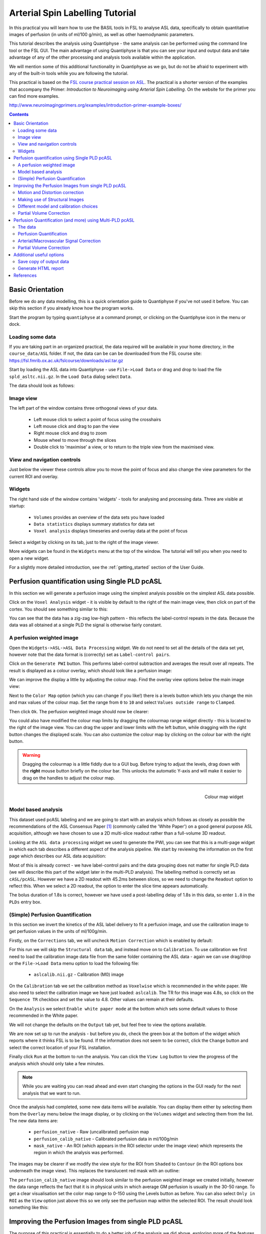 Arterial Spin Labelling Tutorial
================================

.. image:: /screenshots/asl_tutorial_img.png
   :align: right

In this practical you will learn how to use the BASIL tools in FSL
to analyse ASL data, specifically to obtain quantitative images of
perfusion (in units of ml/100 g/min), as well as other haemodynamic
parameters. 

This tutorial describes the analysis using Quantiphyse - the same
analysis can be performed using the command line tool or the FSL
GUI. The main advantage of using Quantiphyse is that you can see
your input and output data and take advantage of any of the other
processing and analysis tools available within the application.

We will mention some of this additional functionality in 
Quantiphyse as we go, but do not be afraid to experiment with 
any of the built-in tools while you are following the tutorial.

This practical is based on the 
`FSL course practical session on ASL <https://fsl.fmrib.ox.ac.uk/fslcourse/lectures/practicals/ASLpractical/index.html>`_.
The practical is a shorter version of the examples that accompany the Primer: *Introduction to Neuroimaging
using Arterial Spin Labelling*. On the website for the primer you can find more examples.

http://www.neuroimagingprimers.org/examples/introduction-primer-example-boxes/

.. contents:: Contents
    :local:


Basic Orientation
-----------------

Before we do any data modelling, this is a quick orientation guide to Quantiphyse if you've 
not used it before. You can skip this section if you already know how the program works.

Start the program by typing ``quantiphyse`` at a command prompt, or clicking on the Quantiphyse
icon |qp| in the menu or dock.

.. |qp| image:: /screenshots/qp_logo.png 
    :scale: 40%

.. image:: /screenshots/main_window_empty.png

Loading some data
^^^^^^^^^^^^^^^^^

If you are taking part in an organized practical, the data required will be available in your home
directory, in the ``course_data/ASL`` folder. If not, the data can be can be downloaded from the FSL course site: 
https://fsl.fmrib.ox.ac.uk/fslcourse/downloads/asl.tar.gz  

Start by loading the ASL data into Quantiphyse - use ``File->Load Data`` or drag and drop to load
the file ``spld_asltc.nii.gz``. In the ``Load Data`` dialog select ``Data``.

.. image:: /screenshots/asl_tutorial_filetype.png

The data should look as follows:

.. image:: /screenshots/main_window_basic.png

Image view
^^^^^^^^^^

The left part of the window contains three orthogonal views of your data.

 - Left mouse click to select a point of focus using the crosshairs
 - Left mouse click and drag to pan the view
 - Right mouse click and drag to zoom
 - Mouse wheel to move through the slices
 - Double click to 'maximise' a view, or to return to the triple view from the maximised view.

View and navigation controls
^^^^^^^^^^^^^^^^^^^^^^^^^^^^

Just below the viewer these controls allow you to move the point of focus and also change 
the view parameters for the current ROI and overlay.

Widgets
^^^^^^^

The right hand side of the window contains 'widgets' - tools for analysing and processing data.
Three are visible at startup:

 - ``Volumes`` provides an overview of the data sets you have loaded
 - ``Data statistics`` displays summary statistics for data set
 - ``Voxel analysis`` displays timeseries and overlay data at the point of focus

Select a widget by clicking on its tab, just to the right of the image viewer. 

More widgets can be found in the ``Widgets`` menu at the top of the window. The tutorial
will tell you when you need to open a new widget.

For a slightly more detailed introduction, see the :ref:`getting_started` section of the
User Guide.

Perfusion quantification using Single PLD pcASL
-----------------------------------------------

In this section we will generate a perfusion image using the simplest analysis possible on
the simplest ASL data possible.

Click on the ``Voxel Analysis`` widget - it is visible by default to the right of the main image view, 
then click on part of the cortex. You should see something similar to this:

.. image:: /screenshots/asl_tutorial_signal_spld.png

You can see that the data has a zig-zag low-high pattern - this reflects the label-control repeats
in the data. Because the data was all obtained at a single PLD the signal is otherwise fairly constant.

A perfusion weighted image
^^^^^^^^^^^^^^^^^^^^^^^^^^

Open the ``Widgets->ASL->ASL Data Processing`` widget. We do not need to set all the details of the 
data set yet, however note that the data format is (correctly) set as ``Label-control pairs``. 

.. image:: /screenshots/asl_tutorial_preproc_tc.png

Click on the ``Generate PWI`` button. This performs label-control subtraction and averages the
result over all repeats. The result is displayed as a colour overlay, which should look like a 
perfusion image:

.. image:: /screenshots/asl_tutorial_pwi_spld.png

We can improve the display a little by adjusting the colour map. Find the overlay view options below 
the main image view:

.. image:: /screenshots/asl_tutorial_overlay_opts.png

Next to the ``Color Map`` option (which you can change if you like!) there is a levels button |levels|
which lets you change the min and max values of the colour map. Set the range from ``0`` to ``10``
and select ``Values outside range`` to ``Clamped``. 

.. |levels| image:: /screenshots/overlay_levels.png 

.. image:: /screenshots/asl_tutorial_cmap_range.png

Then click ``Ok``. The perfusion weighted image should now be clearer:

.. image:: /screenshots/asl_tutorial_pwi_spld_better.png

You could also have modified the colour map limits by dragging the colourmap range widget directly - 
this is located to the right of the image view. You can drag the upper and lower limits with the
left button, while dragging with the right button changes the displayed scale. You can also 
customize the colour map by clicking on the colour bar with the right button.

.. warning::
    Dragging the colourmap is a little fiddly due to a GUI bug. Before trying to adjust the levels, 
    drag down with the **right** mouse button briefly on the colour bar. This unlocks the automatic
    Y-axis and will make it easier to drag on the handles to adjust the colour map.
    
.. figure:: /screenshots/asl_tutorial_cmap_widget.png
    :align: right

    Colour map widget

Model based analysis
^^^^^^^^^^^^^^^^^^^^

This dataset used pcASL labeling and we are going to start with an analysis which follows as closely 
as possible the recommendations of the ASL Consensus Paper [1]_ (commonly called the 'White Paper')
on a good general purpose ASL acquisition, although we have chosen to use a 2D multi-slice readout 
rather than a full-volume 3D readout.

Looking at the ``ASL data processing`` widget we used to generate the PWI, you can see that this
is a multi-page widget in which each tab describes a different aspect of the analysis pipeline. 
We start by reviewing the information on the first page which describes our ASL data acquisition:

.. image:: /screenshots/asl_tutorial_datatab_spld.png

Most of this is already correct - we have label-control pairs and the data grouping does not
matter for single PLD data (we will describe this part of the widget later in the multi-PLD
analysis). The labelling method is correctly set as ``cASL/pcASL``. However
we have a 2D readout with 45.2ms between slices, so we need to change the ``Readout`` option
to reflect this. When we select a 2D readout, the option to enter the slice time appears
automatically.

.. image:: /screenshots/asl_tutorial_readout.png

The bolus duration of 1.8s is correct, however we have used a post-labelling delay of 1.8s
in this data, so enter ``1.8`` in the ``PLDs`` entry box.

.. image:: /screenshots/asl_tutorial_plds_single.png

(Simple) Perfusion Quantification
^^^^^^^^^^^^^^^^^^^^^^^^^^^^^^^^^

In this section we invert the kinetics of the ASL label delivery to fit a perfusion image, and 
use the calibration image to get perfusion values in the units of ml/100g/min.

Firstly, on the ``Corrections`` tab, we will uncheck ``Motion Correction`` which is enabled by 
default:

.. image:: /screenshots/asl_tutorial_corr_none.png

For this run we will skip the ``Structural data`` tab, and instead move on to ``Calibration``. 
To use calibration we first need to load the calibration image data file from the same folder containing the ASL
data - again we can use drag/drop or the ``File->Load Data`` menu option to load the following file:

 - ``aslcalib.nii.gz`` - Calibration (M0) image

On the ``Calibration`` tab we set the calibration method as ``Voxelwise`` which is recommended
in the white paper. We also need to select the calibration image we have just loaded: ``aslcalib``.
The TR for this image was 4.8s, so click on the ``Sequence TR`` checkbox
and set the value to 4.8. Other values can remain at their defaults.

.. image:: /screenshots/asl_tutorial_calib_spld.png

On the ``Analysis`` we select ``Enable white paper mode`` at the bottom which sets some default
values to those recommended in the White paper.

.. image:: /screenshots/asl_tutorial_analysis_spld.png

We will not change the defaults on the ``Output`` tab yet, but feel free to view the options
available.

We are now set up to run the analysis - but before you do, check the green box at the bottom of
the widget which reports where it thinks FSL is to be found. If the information does not seem
to be correct, click the ``Change`` button and select the correct location of your FSL 
installation.

.. image:: /screenshots/asl_tutorial_fsldir.png

Finally click ``Run`` at the bottom to run the analysis. You can click the ``View Log`` button 
to view the progress of the analysis which should only take a few minutes. 

.. image:: /screenshots/asl_tutorial_running_spld.png

.. note::
    While you are waiting
    you can read ahead and even start changing the options in the GUI ready for the next analysis that 
    we want to run.

Once the analysis had completed, some new data items will be available. You can display them either
by selecting them from the ``Overlay`` menu below the image display, or by clicking on the
``Volumes`` widget and selecting them from the list. The new data items are:

 - ``perfusion_native`` - Raw (uncalibrated) perfusion map 
 - ``perfusion_calib_native`` - Calibrated perfusion data in ml/100g/min
 - ``mask_native`` - An ROI (which appears in the ROI selector under the image view) which represents
   the region in which the analysis was performed.

The images may be clearer if we modify the view style for the ROI from ``Shaded`` to ``Contour``
(in the ROI options box underneath the image view). This replaces the translucent red mask with
an outline: 

.. image:: /screenshots/asl_tutorial_roi_contour.png

The ``perfusion_calib_native`` image should look similar to the perfusion weighted image we created
initially, however the data range reflects the fact that it is in physical units in which average GM
perfusion is usually in the 30-50 range. To get a clear visualisation set the color map range to 0-150
using the Levels button |levels| as before. You can also select ``Only in ROI`` as the ``View`` option
just above this so we only see the perfusion map within the selected ROI. The result should look 
something like this:

.. image:: /screenshots/asl_tutorial_perfusion_calib_spld.png

Improving the Perfusion Images from single PLD pcASL
----------------------------------------------------

The purpose of this practical is essentially to do a better job of the analysis we did above, 
exploring more of the features of the GUI including things like motion and distortion correction.

Motion and Distortion correction
^^^^^^^^^^^^^^^^^^^^^^^^^^^^^^^^

First we need to load an additional data file:

 - ``aslcalib_PA.nii.gz`` - this is a 'blipped' calibration image - identical to ``aslcalib``
   apart from the use of posterior-anterior phase encoding (anterior-posterior was used in the 
   rest of the ASL data). This is provided for distortion correction.

Go back to the GUI which should still be setup from the last analysis you did.

On the ``Corrections`` tab, we will check ``Motion Correction`` to enable it, and 
and click on the ``Distortion Correction`` checkbox to show distortion correction options. 
We select the distortion correction method as ``Phase-encoding reversed calibration``, select 
``y`` as the phase encoding direction, and ``0.95`` as the echo spacing in ms (also known as the 
dwell time). Finally we need to select the phase-encode reversed image as ``aslcalib_PA`` which 
we have just loaded:

.. image:: /screenshots/asl_tutorial_corr_spld.png

On the ``Analysis`` tab, make sure you have ``Spatial regularization`` selected 
(it is by default). This will reduce the appearance of noise in the final perfusion image using 
the minimum amount of smoothing appropriate for the data.

In order to compare with the previous analysis we might want the output to have a different name.
To do this, on the ``Output`` tab, select the ``Prefix for output data names`` checkbox and
provide a short prefix in the text box, e.g. ``new_``.

.. note::
    As an alternative to using a prefix, you can also rename data items from the ``Volumes`` widget which is
    visible by default. Click on a data set name in the list and click ``Rename`` to give
    it a new name.

Now click ``Run`` again.

For this analysis we are still in 'White Paper' mode. Specifically this means we are using the 
simplest kinetic model, which assumes that all delivered blood-water has the same T1 as that of 
the blood and that the Arterial Transit Time should be treated as 0 seconds.

As before, the analysis should only take a few minutes, slightly longer this time due to the 
distortion and motion correction. Like the last exercise you might want to skip ahead and start 
setting up the next analysis.

The output will not be very different, but if you switch between the old and new
versions of the ``perfusion_calib_native`` data set you should be able to see slight stretching in
the anterior portion of the brain which is the outcome of distortion correction. 

To do this
select the ``Volumes`` widget and in the data list click on the left hand box next to the data 
item you want to see. An 'eye' icon will appear here |eye| indicating that this data set is 
now visible. Switch between ``new_perfusion_calib_native`` and ``perfusion_calib_native`` to 
see the different - it helps if you set the colour map range the same for both data sets.

.. image:: /screenshots/asl_tutorial_select_volume.png

.. |eye| image:: /screenshots/overlay_visible.png 

This data does not have a lot of motion in it so the motion correction is difficult to identify.

Making use of Structural Images
^^^^^^^^^^^^^^^^^^^^^^^^^^^^^^^

Thus far, all of the analyses have relied purely on the ASL data alone. However, often you will 
have a (higher resolution) structural image in the same subject and would like to use this as well, 
at the very least as part of the process to transform the perfusion images into some template space.
We can provide this information on the ``Structural Data`` tab.

You can either load
a structural (T1 weighted) image into Quantiphyse and select ``Structural Image`` as the 
source of structural data, or if you have already processed your structural data with ``FSL_ANAT``
you can point the analysis at the output directory. We will use the second method as it enables
the analysis to run faster. On the ``Structural Data`` tab, we select ``FSL_ANAT`` output and chooses
the location of the FSL_ANAT output directory (``T1.anat``):

.. note::
    If a simple structural image was provided instead of an ``FSL_ANAT`` output folder, 
    the ``FAST`` segmentation tool is automatically run to obtain partial volume estimates.
    This adds considerably to the run-time so it's generally recommended to run ``FSL_ANAT``
    separately first.

.. image:: /screenshots/asl_tutorial_struc_spld.png

If we want to output our data in structural space (so it can be easily overlaid onto the structural
image), click on the ``Output`` tab and check the option ``Output in structural space``:

.. image:: /screenshots/asl_tutorial_output_struc.png

This analysis will take somewhat longer overall (potentially 15-20 mins), the extra time is taken 
up doing careful registration between ASL and structural images. Thus, this is a good point to 
keep reading on and leave the analysis running.

You will find some new data sets in the overlay list, in particular:

 - ``perfusion_calib_struc`` - Calibrated perfusion in structural space

This is the calibrated perfusion image in high-resolution structural space. It is nice to view
it in conjunction with the structural image itself. To do this, load the ``T1.anat/T1.nii.gz``
data file and select ``Set as main data`` when loading it. Then select ``perfusion_calib_struc``
from the ``Overlay`` menu and select ``View`` as ``Only in ROI``:

.. image:: /screenshots/asl_tutorial_perfusion_calib_struc.png

You can move the ``Alpha`` slider under the overlay selector to make the perfusion map more or less
transparent and verify that the perfusion map lines up with the structural data.

Different model and calibration choices
^^^^^^^^^^^^^^^^^^^^^^^^^^^^^^^^^^^^^^^

So far to get perfusion in units of ml/100g/min we have used a voxelwise division of the relative
perfusion image by the (suitably corrected) calibration image - so called 'voxelwise' calibration. 
This is in keeping with the recommendations of the ASL 
White Paper for a simple to implement quantitative analysis. However, we could also choose to 
use a reference tissue to derive a single value for the equilibrium magnetization of arterial 
blood and use that in the calibration process instead - the so-called 'reference region' method.

Go back to the analysis you have already set up. We are now going to turn off 'White Paper' mode, 
this will provide us with more options to get a potentially more accurate analysis. To do this 
return to the 'Analysis' tab and deselect the 'White Paper' option. You will see that the 
'Arterial Transit Time' goes from 0 seconds to 1.3 seconds (the default value for pcASL in BASIL 
based on our experience with pcASL labeling plane placement) and the 'T1' value (for tissue) is 
different to 'T1b' (for arterial blood), since the Standard (aka Buxton) model for ASL kinetics 
considers labeled blood both in the vasculature and the tissue.

.. image:: /screenshots/asl_tutorial_analysis_spld2.png

Now that we are not in 'White Paper' mode we can also change the calibration method. On the 
``Calibration`` tab, change the ``Calibration method`` to ``Reference Region``. 

.. image:: /screenshots/asl_tutorial_calib_refregion.png

The default values will automatically identify CSF in the brain ventricles and use it to derive
a single calibration M0 value with which to scale the perfusion data. However this is quite
time consuming, so we will save ourselves the bother and provide a ready-made mask which identifies
pure CSF voxels. To do this, first load the dataset ``csfmask.nii.gz`` and be sure to identify
it as an ROI (*not* Data).

.. image:: /screenshots/asl_tutorial_load_roi.png

.. note::
    If you incorrectly load an ROI as a data set you can switch it to an ROI on the
    ``Volumes`` widget which is visible by default. Select the data from the list and
    click ``Toggle ROI``.

Then select  ``Custom reference ROI`` and choose ``csfmask`` from the list:

.. image:: /screenshots/asl_tutorial_calib_roi.png

As before you may want to add an output name prefix so you can compare the results. Then click
``Run`` once more.

The resulting perfusion images should look very similar to those produced using the 
voxelwise calibration, and the absolute values should be similar too. For this, and many 
datasets, the two methods are broadly equivalent. 

Partial Volume Correction
^^^^^^^^^^^^^^^^^^^^^^^^^

Having dealt with structural image, and in the process obtained partial volume estimates, we 
are now in a position to do partial volume correction. This does more than simply attempt to 
estimate the mean perfusion within the grey matter, but attempts to derive and image of gray 
matter perfusion directly (along with a separate image for white matter).

This is very simple to do. First ensure that you have provided structural data (i.e. the FSL_ANAT output)
on the ``Structure`` tab. The partial volume estimates produced by fsl_anat (in fact they are done using 
fast) are needed for the correction. On the ``Analysis`` tab, select ``Partial Volume Correction``. 

.. image:: /screenshots/asl_tutorial_pvc_on.png

To run the analysis you would simply click ``Run`` again, however this will take **a lot longer to run**.
If you'd prefer not to wait, you can find the results of this analysis already completed in the
directory ``ASL/oxasl_spld_pvout``. 

In this results directory you will still find an analysis performed without partial volume correction
in ``native_space`` as before. The results of partial volume correction can be found in ``native_space/pvcorr``. 
In this directory the output perfusion data ``perfusion_calib.nii.gz`` is now an estimate of perfusion 
**only in gray matter**. It has been joined by a new set of images for 
the estimation of white matter perfusion, e.g., ``perfusion_wm_calib.nii.gz``. 

It may be more helpful to look at ``perfusion_calib_masked.nii.gz`` (and the equivalent 
``perfusion_wm_calib_masked.nii.gz``) since this has been masked to include only voxels 
with more than 10% gray matter (or white matter), i.e., voxels in which it is reasonable 
to interpret the gray matter (white matter) perfusion values - shown below.

.. figure:: /screenshots/asl_tutorial_pvc_perfusion_calib_masked.png

    GM perfusion (masked to include only voxels with >= 10% GM)

.. figure:: /screenshots/asl_tutorial_pvc_perfusion_wm_calib_masked.png

    WM perfusion (masked to include only voxels with >= 10% WM)

Perfusion Quantification (and more) using Multi-PLD pcASL
---------------------------------------------------------

The purpose of this exercise is to look 
at some multi-PLD pcASL. As with the single PLD data we can obtain perfusion images, but now we 
can account for any differences in the arrival of labeled blood-water (the arterial transit time, 
ATT) in different parts of the brain. As we will also see we can extract other interesting parameters, 
such as the ATT in its own right, as well as arterial blood volumes.

The data
^^^^^^^^

.. note::
    If you have accumulated a lot of data sets you might want to choose ``File->Clear all data``
    from the menu and start from scratch again. Note that you will need to re-load the calibration
    and other input data. You can also delete data sets from the ``Volumes`` widget.

The data we will use in this section supplements the single PLD pcASL data above, adding multi-PLD 
ASL in the same subject (collected in the same session). This dataset used the same pcASL labelling, 
but with a label duration of 1.4 seconds and 6 post-labelling delays of 0.25, 0.5, 0.75, 1.0, 1.25 
and 1.5 seconds.

The ASL data file you will need to load is:

 - ``mpld_asltc.nii.gz``
 
The label-control ASL series containing 96 volumes. Each PLD was repeated 8 times, thus there are 
16 volumes (label and control paired) for each PLD. The data has been re-ordered from the way it 
was acquired, such that all of the measurements from each PLD have been grouped together - it is 
important to know this data ordering when doing the analysis. 

Perfusion Quantification
^^^^^^^^^^^^^^^^^^^^^^^^

Going back to the ASL data processing widget, we first go back to the `Asl Data` tab page 
and select our new ASL data from the choice at the top:

.. image:: /screenshots/asl_tutorial_datasel_mpld.png

We need to enter the 6 PLDs in the ``PLDs`` entry box - these can be separated by spaces or
commas. We also change the label duration to 1.4s:

.. image:: /screenshots/asl_tutorial_plds_mpld.png

As we noted earlier, in this data all of the measurements at the same PLD are grouped together. 
This is indicated by the ``Data grouped by`` option which defaults (correctly in this case) to
``TIs/PLDs``. Below this selection there is a graphical illustration of the structure of the data 
set:

.. image:: /screenshots/asl_tutorial_grouping_mpld.png

The data set volumes go from left to right. Starting with the top line (red) we see that the
data set consists of 6 TIs/PLDs, and within each PLD are 8 repeats (blue), and within each 
repeat there is a label and a control image.

Below the grouping diagram, there is a visual preview of how well the *actual* data signal matches
what would be expected from this grouping. The actual data signal is shown in green, the expected
signal from the grouping is in red, and here they match nicely, showing that we have chosen the
correct grouping option.

.. image:: /screenshots/asl_tutorial_signal_right.png

If we change the ``Data Grouped by`` option to ``Repeats`` (incorrect) we see that the actual
and expected signal do not match up:

.. image:: /screenshots/asl_tutorial_signal_wrong.png

We can get back to the correct selection by clicking ``Auto detect`` which chooses the grouping
which gives the best match to the signal.

Another way to determine the data ordering is to open the ``Widget->Analysis->Voxel Analysis`` 
widget and select a GM voxel, which should clearly shows 6 groups of PLDs (rather than 8 groups 
of repeats):

.. image:: /screenshots/asl_tutorial_voxel_analysis_mpld.png

Each of the six roughly horizontal section of the signal represents the repeats at a given PLD and 
again the zig-zag pattern of the label-control images within each PLD are visible.

The remaining options are the same as for the single-PLD example:

 - Labelling - ``cASL/pcASL``
 - Readout - ``2D multi-slice`` with ``Time per slice`` of 45.2ms

We can use the same structural and calibration data as for the previous example because they
are the same subject. The analysis pipeline will correct for any misalignment between the
calibration image and the ASL data. We can also keep the distortion correction setup from
before.

This analysis shouldn't take a lot longer than the equivalent single PLD analysis, but feel
free to skip ahead to the next section whilst you are waiting.

The results from this analysis should look similar to that obtained for the single 
PLD pcASL. That is reassuring as it is the same subject. The main difference is the 
a data set named ``arrival``. If you examine this image you should find a pattern of 
values that tells you the time it takes for blood to transit between the labeling and 
imaging regions. You might notice that the ``arrival`` image was present even in the 
single-PLD results, but if you looked at it contained a single value - the one set 
in the Analysis tab - which meant that it appeared blank in that case.

.. figure:: /screenshots/asl_tutorial_arrival_mpld.png

    Arrival time of the labelled blood showing delayed arrival to the posterior regions of the brain.

Arterial/Macrovascular Signal Correction
^^^^^^^^^^^^^^^^^^^^^^^^^^^^^^^^^^^^^^^^

In the analysis above we didn't attempt to model the presence of arterial (macrovascular) signal. 
This is fairly reasonable for pcASL in general, since we can only start sampling some time after
the first arrival of labeled blood-water in the imaging region. However, given we are using shorter
PLD in our multi-PLD sampling to improve the SNR there is a much greater likelihood of arterial 
signal being present. Thus, we might like to repeat the analysis with this component included in 
the model.

Return to your analysis from before. On the ``Analysis`` tab select ``Macro vascular component``. 
Click ``Run`` again.

The results should be almost identical to the previous run, but now we also gain some 
new data: ``aCBV_native`` and ``aCBV_calib_native``.

Following the convention for the perfusion 
images, these are the relative and absolute arterial (cerebral) blood volumes respectively. If 
you examine one of these and focus on the more inferior slices you should see a pattern of higher 
values that map out the structure of the major arterial vasculature, including the Circle of Willis. 
A colour map range of 0-100 helps with this, as well as clamping the colour map for out of range
data:

.. image:: /screenshots/asl_tutorial_acbv_mpld.png

This finding of an arterial contribution in some voxels results in a correction to the perfusion 
image - you may now be able to spot that in the same slices where there was some evidence for 
arterial contamination of the perfusion image before that has now been removed.

Partial Volume Correction
^^^^^^^^^^^^^^^^^^^^^^^^^

In the same way that we could do partial volume correction for single PLD pcASL, we can do this 
for multi-PLD. If anything partial volume correction should be even better for multi-PLD ASL, as 
there is more information in the data to separate grey and white matter perfusion.

Just like the single PLD case we will require structural information, entered on the ``Structure`` 
tab. On the ``Analysis`` tab, select ``Partial Volume Correction``.

.. image:: /screenshots/asl_tutorial_pvc_on.png

Again, this analysis will not be very quick and so you might not wish to click ``Run`` right now.

You will find the results of this analysis already completed for you in the directory
``~/course_data/ASL/oxasl_mpld_pvout``. This results directory contains, as a further subdirectory, 
``pvcorr``, within the ``native_space`` subdirectory, the partial volume corrected results: gray matter 
(``perfusion_calib.nii.gz etc``) and white matter perfusion (``perfusion_wm_calib.nii.gz etc``) maps. 

.. figure:: /screenshots/asl_tutorial_pvc_mpld_perfusion_calib_masked.png

    GM perfusion (masked to include only voxels with >= 10% GM)

.. figure:: /screenshots/asl_tutorial_pvc_mpld_perfusion_wm_calib_masked.png

    WM perfusion (masked to include only voxels with >= 10% WM)

Alongside these there are also gray and white matter ATT maps (``arrival`` and ``arrival_wm`` respectively). 
The estimated maps for the arterial component (``aCBV_calib.nii.gz`` etc) are still present in the 
``pvcorr`` directory. Since this is not tissue specific there are not separate gray and white matter 
versions of this parameter.

Additional useful options
-------------------------

A full description of the options available in the ASL processing widget are given in the
reference documentation, however, here are a few in particular that you may wish to make use of:

Save copy of output data
^^^^^^^^^^^^^^^^^^^^^^^^

You can of course save the output data from your analysis using ``File->Save Current Data``
however it's often useful to have all the output saved automatically for you. By clicking
on this option (underneath the ``Run`` button) and choosing an output folder, this will
be done.

.. image:: /screenshots/asl_tutorial_save_data.png

Generate HTML report
^^^^^^^^^^^^^^^^^^^^

This option is available on the ``Output`` tab and will generate a summary report of the
whole pipeline in the directory that you specify. To get this you will need to select
the checkbox and enter or choose a directory to store the report in.

.. image:: /screenshots/asl_tutorial_report_dir.png

Quantiphyse will attempt to open the report in your default web browser when the pipeline 
has completed, but if this does not happen you can navigate to the directory yourself and 
open the ``index.html`` file.

Below is an example of the information included in the report:

.. image:: /screenshots/asl_tutorial_report.png

The links are arranged in the order of the processing steps and each link leads to
a page giving more detail on this part of the pipeline. For example here's it's 
summary of the motion correction step for the single-PLD data:

.. image:: /screenshots/asl_tutorial_report_moco.png

This shows that there's not much motion generally and no particularly `bad` volumes.

If we click on the perfusion image link we get a sample image and some averages
in GM and WM. This is useful to check that the analysis seems to have worked
and the numbers are in the right range:

.. image:: /screenshots/asl_tutorial_report_perfusion.png

References
----------

.. [1] Alsop, D. C., Detre, J. A., Golay, X. , Günther, M. , Hendrikse, J. , Hernandez‐Garcia, L. , 
      Lu, H. , MacIntosh, B. J., Parkes, L. M., Smits, M. , Osch, M. J., Wang, D. J., Wong, E. C. 
      and Zaharchuk, G. (2015), Recommended implementation of arterial spin‐labeled perfusion MRI 
      for clinical applications: A consensus of the ISMRM perfusion study group and the European 
      consortium for ASL in dementia. Magn. Reson. Med., 73: 102-116. doi:10.1002/mrm.25197
